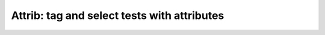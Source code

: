 Attrib: tag and select tests with attributes
============================================

.. autoplugin :: bose.plugins.attrib
